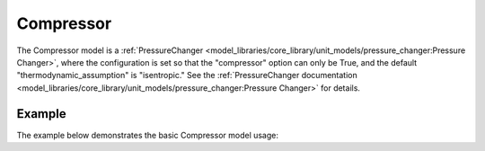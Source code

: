 Compressor
==========

The Compressor model is a
:ref:`PressureChanger <model_libraries/core_library/unit_models/pressure_changer:Pressure Changer>`,
where the configuration is set so that the "compressor" option can only be True,
and the default "thermodynamic_assumption" is "isentropic."  See the
:ref:`PressureChanger documentation <model_libraries/core_library/unit_models/pressure_changer:Pressure Changer>`
for details.

Example
-------

The example below demonstrates the basic Compressor model usage:

.. testcode::

  import pyomo.environ as pyo
  from idaes.core import FlowsheetBlock
  from idaes.core_lib.unit_models import Compressor
  from idaes.core_lib.properties import iapws95

  m = pyo.ConcreteModel()
  m.fs = FlowsheetBlock(default={"dynamic": False})
  m.fs.properties = iapws95.Iapws95ParameterBlock()
  m.fs.unit = Compressor(default={"property_package": m.fs.properties})

  m.fs.unit.inlet.flow_mol[0].fix(100)
  m.fs.unit.inlet.enth_mol[0].fix(4000)
  m.fs.unit.inlet.pressure[0].fix(101325)

  m.fs.unit.deltaP.fix(50000)
  m.fs.unit.efficiency_isentropic.fix(0.9)
